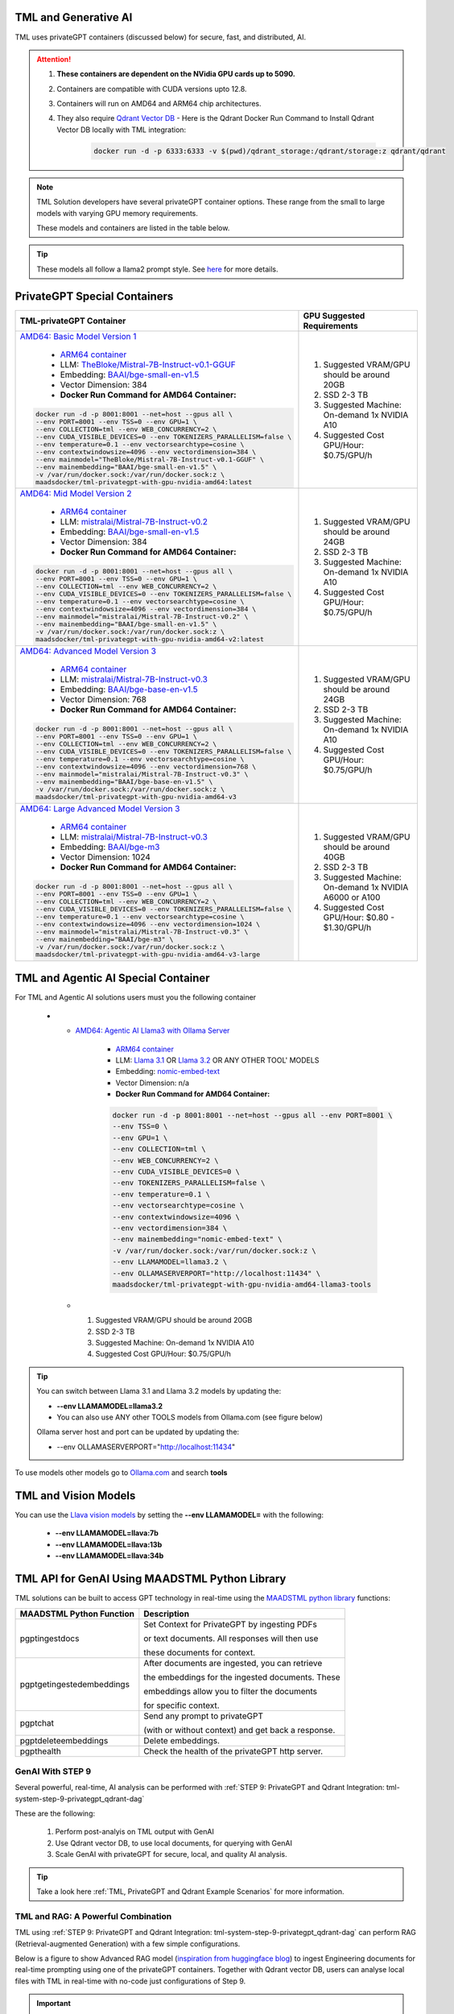 TML and Generative AI
=================

TML uses privateGPT containers (discussed below) for secure, fast, and distributed, AI. 

.. attention::
    #. **These containers are dependent on the NVidia GPU cards up to 5090.**
    #. Containers are compatible with CUDA versions upto 12.8.
    #. Containers will run on AMD64 and ARM64 chip architectures.
    #. They also require `Qdrant Vector DB <https://qdrant.tech/>`_
       - Here is the Qdrant Docker Run Command to Install Qdrant Vector DB locally with TML integration:
          .. code-block::

             docker run -d -p 6333:6333 -v $(pwd)/qdrant_storage:/qdrant/storage:z qdrant/qdrant

.. note::
   TML Solution developers have several privateGPT container options.  These range from the small to large models with varying GPU memory requirements.

   These models and containers are listed in the table below.

.. tip::
   These models all follow a llama2 prompt style.  See `here <https://www.llama.com/docs/model-cards-and-prompt-formats/meta-llama-2/>`_ for more details.

PrivateGPT Special Containers 
========================

.. list-table::

   * - **TML-privateGPT Container**
     - **GPU Suggested Requirements**
   * - `AMD64: Basic Model Version 1 <https://hub.docker.com/r/maadsdocker/tml-privategpt-with-gpu-nvidia-amd64>`_

        * `ARM64 container <https://hub.docker.com/r/maadsdocker/tml-privategpt-with-gpu-nvidia-arm64>`_
        * LLM: `TheBloke/Mistral-7B-Instruct-v0.1-GGUF <https://huggingface.co/TheBloke/Mistral-7B-Instruct-v0.1-GGUF>`_
        * Embedding: `BAAI/bge-small-en-v1.5 <https://huggingface.co/BAAI/bge-small-en-v1.5>`_
        * Vector Dimension: 384
        * **Docker Run Command for AMD64 Container:**
       .. code-block::

            docker run -d -p 8001:8001 --net=host --gpus all \
            --env PORT=8001 --env TSS=0 --env GPU=1 \
            --env COLLECTION=tml --env WEB_CONCURRENCY=2 \
            --env CUDA_VISIBLE_DEVICES=0 --env TOKENIZERS_PARALLELISM=false \
            --env temperature=0.1 --env vectorsearchtype=cosine \
            --env contextwindowsize=4096 --env vectordimension=384 \
            --env mainmodel="TheBloke/Mistral-7B-Instruct-v0.1-GGUF" \
            --env mainembedding="BAAI/bge-small-en-v1.5" \
            -v /var/run/docker.sock:/var/run/docker.sock:z \
            maadsdocker/tml-privategpt-with-gpu-nvidia-amd64:latest

     - #. Suggested VRAM/GPU should be around 20GB
       #. SSD 2-3 TB
       #. Suggested Machine: On-demand 1x NVIDIA A10 
       #. Suggested Cost GPU/Hour: $0.75/GPU/h
   * - `AMD64: Mid Model Version 2 <https://hub.docker.com/r/maadsdocker/tml-privategpt-with-gpu-nvidia-amd64-v2>`_

        * `ARM64 container <https://hub.docker.com/r/maadsdocker/tml-privategpt-with-gpu-nvidia-arm64-v2>`_
        * LLM: `mistralai/Mistral-7B-Instruct-v0.2 <https://huggingface.co/mistralai/Mistral-7B-Instruct-v0.2>`_
        * Embedding: `BAAI/bge-small-en-v1.5 <https://huggingface.co/BAAI/bge-small-en-v1.5>`_
        * Vector Dimension: 384
        * **Docker Run Command for AMD64 Container:**
       .. code-block::

            docker run -d -p 8001:8001 --net=host --gpus all \
            --env PORT=8001 --env TSS=0 --env GPU=1 \
            --env COLLECTION=tml --env WEB_CONCURRENCY=2 \
            --env CUDA_VISIBLE_DEVICES=0 --env TOKENIZERS_PARALLELISM=false \
            --env temperature=0.1 --env vectorsearchtype=cosine \
            --env contextwindowsize=4096 --env vectordimension=384 \
            --env mainmodel="mistralai/Mistral-7B-Instruct-v0.2" \
            --env mainembedding="BAAI/bge-small-en-v1.5" \
            -v /var/run/docker.sock:/var/run/docker.sock:z \
            maadsdocker/tml-privategpt-with-gpu-nvidia-amd64-v2:latest

     - #. Suggested VRAM/GPU should be around 24GB
       #. SSD 2-3 TB
       #. Suggested Machine: On-demand 1x NVIDIA A10 
       #. Suggested Cost GPU/Hour: $0.75/GPU/h
   * - `AMD64: Advanced Model Version 3 <https://hub.docker.com/r/maadsdocker/tml-privategpt-with-gpu-nvidia-amd64-v3>`_

        * `ARM64 container <https://hub.docker.com/r/maadsdocker/tml-privategpt-with-gpu-nvidia-arm64-v3>`_
        * LLM: `mistralai/Mistral-7B-Instruct-v0.3 <https://huggingface.co/mistralai/Mistral-7B-Instruct-v0.3>`_
        * Embedding: `BAAI/bge-base-en-v1.5 <https://huggingface.co/BAAI/bge-base-en-v1.5>`_
        * Vector Dimension: 768
        * **Docker Run Command for AMD64 Container:**
       .. code-block::

            docker run -d -p 8001:8001 --net=host --gpus all \
            --env PORT=8001 --env TSS=0 --env GPU=1 \
            --env COLLECTION=tml --env WEB_CONCURRENCY=2 \
            --env CUDA_VISIBLE_DEVICES=0 --env TOKENIZERS_PARALLELISM=false \
            --env temperature=0.1 --env vectorsearchtype=cosine \
            --env contextwindowsize=4096 --env vectordimension=768 \
            --env mainmodel="mistralai/Mistral-7B-Instruct-v0.3" \
            --env mainembedding="BAAI/bge-base-en-v1.5" \
            -v /var/run/docker.sock:/var/run/docker.sock:z \
            maadsdocker/tml-privategpt-with-gpu-nvidia-amd64-v3

     - #. Suggested VRAM/GPU should be around 24GB
       #. SSD 2-3 TB
       #. Suggested Machine: On-demand 1x NVIDIA A10 
       #. Suggested Cost GPU/Hour: $0.75/GPU/h
   * - `AMD64: Large Advanced Model Version 3 <https://hub.docker.com/r/maadsdocker/tml-privategpt-with-gpu-nvidia-amd64-v3-large>`_

        * `ARM64 container <https://hub.docker.com/r/maadsdocker/tml-privategpt-with-gpu-nvidia-arm64-v3-large>`_
        * LLM: `mistralai/Mistral-7B-Instruct-v0.3 <https://huggingface.co/mistralai/Mistral-7B-Instruct-v0.3>`_
        * Embedding: `BAAI/bge-m3 <https://huggingface.co/BAAI/bge-m3>`_
        * Vector Dimension: 1024
        * **Docker Run Command for AMD64 Container:**
       .. code-block::

            docker run -d -p 8001:8001 --net=host --gpus all \
            --env PORT=8001 --env TSS=0 --env GPU=1 \
            --env COLLECTION=tml --env WEB_CONCURRENCY=2 \
            --env CUDA_VISIBLE_DEVICES=0 --env TOKENIZERS_PARALLELISM=false \
            --env temperature=0.1 --env vectorsearchtype=cosine \
            --env contextwindowsize=4096 --env vectordimension=1024 \
            --env mainmodel="mistralai/Mistral-7B-Instruct-v0.3" \
            --env mainembedding="BAAI/bge-m3" \
            -v /var/run/docker.sock:/var/run/docker.sock:z \
            maadsdocker/tml-privategpt-with-gpu-nvidia-amd64-v3-large

     - #. Suggested VRAM/GPU should be around 40GB
       #. SSD 2-3 TB
       #. Suggested Machine: On-demand 1x NVIDIA A6000 or A100
       #. Suggested Cost GPU/Hour: $0.80 - $1.30/GPU/h

TML and Agentic AI Special Container
============================

For TML and Agentic AI solutions users must you the following container

   * - `AMD64: Agentic AI Llama3 with Ollama Server <https://hub.docker.com/r/maadsdocker/tml-privategpt-with-gpu-nvidia-amd64-llama3-tools>`_

        * `ARM64 container <https://hub.docker.com/r/maadsdocker/tml-privategpt-with-gpu-nvidia-arm64-llama3-tools>`_
        * LLM: `Llama 3.1 <https://huggingface.co/meta-llama/Llama-3.1-8B>`_ OR `Llama 3.2 <https://huggingface.co/meta-llama/Llama-3.2-1B>`_ OR ANY OTHER TOOL' MODELS
        * Embedding: `nomic-embed-text <https://ollama.com/library/nomic-embed-text>`_
        * Vector Dimension: n/a
        * **Docker Run Command for AMD64 Container:**

        .. code-block::

           docker run -d -p 8001:8001 --net=host --gpus all --env PORT=8001 \
           --env TSS=0 \
           --env GPU=1 \
           --env COLLECTION=tml \
           --env WEB_CONCURRENCY=2 \
           --env CUDA_VISIBLE_DEVICES=0 \
           --env TOKENIZERS_PARALLELISM=false \
           --env temperature=0.1 \
           --env vectorsearchtype=cosine \
           --env contextwindowsize=4096 \
           --env vectordimension=384 \
           --env mainembedding="nomic-embed-text" \
           -v /var/run/docker.sock:/var/run/docker.sock:z \
           --env LLAMAMODEL=llama3.2 \
           --env OLLAMASERVERPORT="http://localhost:11434" \
           maadsdocker/tml-privategpt-with-gpu-nvidia-amd64-llama3-tools

     - #. Suggested VRAM/GPU should be around 20GB
       #. SSD 2-3 TB
       #. Suggested Machine: On-demand 1x NVIDIA A10 
       #. Suggested Cost GPU/Hour: $0.75/GPU/h

.. tip::
   You can switch between Llama 3.1 and Llama 3.2 models by updating the:

   -  **--env LLAMAMODEL=llama3.2**

   - You can also use ANY other TOOLS models from Ollama.com (see figure below)

   Ollama server host and port can be updated by updating the:

   - --env OLLAMASERVERPORT="http://localhost:11434" 

To use models other models go to `Ollama.com <https://ollama.com/search?q=tools>`_ and search **tools**

.. figure:: agentic5.png
   :scale: 50%

TML and Vision Models
=========================

You can use the `Llava vision models <https://ollama.com/blog/vision-models>`_ by setting the **\-\-env LLAMAMODEL=** with the following:

 - **\-\-env LLAMAMODEL=llava:7b**
 - **\-\-env LLAMAMODEL=llava:13b**
 - **\-\-env LLAMAMODEL=llava:34b**

TML API for GenAI Using MAADSTML Python Library
==================================

TML solutions can be built to access GPT technology in real-time using the `MAADSTML python library <https://pypi.org/project/maadstml/>`_ functions:

.. list-table::

   * - **MAADSTML Python Function**
     - **Description**
   * - pgptingestdocs
     - Set Context for PrivateGPT by ingesting PDFs 

       or text documents. All responses will then use 

       these documents for context.
   * - pgptgetingestedembeddings
     - After documents are ingested, you can retrieve 

       the embeddings for the ingested documents. These 

       embeddings allow you to filter the documents 

       for specific context.
   * - pgptchat
     - Send any prompt to privateGPT 

       (with or without context) and get back a response.
   * - pgptdeleteembeddings
     - Delete embeddings.
   * - pgpthealth
     - Check the health of the privateGPT http server.

GenAI With STEP 9
------------

Several powerful, real-time, AI analysis can be performed with :ref:`STEP 9: PrivateGPT and Qdrant Integration: tml-system-step-9-privategpt_qdrant-dag`

These are the following:

 1. Perform post-analyis on TML output with GenAI

 2. Use Qdrant vector DB, to use local documents, for querying with GenAI

 3. Scale GenAI with privateGPT for secure, local, and quality AI analysis.  

.. tip::
   Take a look here :ref:`TML, PrivateGPT and Qdrant Example Scenarios` for more information.

TML and RAG: A Powerful Combination
------------

TML using :ref:`STEP 9: PrivateGPT and Qdrant Integration: tml-system-step-9-privategpt_qdrant-dag` can perform RAG (Retrieval-augmented Generation) with a few simple configurations.  

Below is a figure to show Advanced RAG model (`inspiration from huggingface blog <https://huggingface.co/learn/cookbook/en/advanced_rag>`_) to ingest Engineering documents for real-time prompting using one of the privateGPT containers. Together with Qdrant vector DB, users can analyse local files with TML in real-time with no-code just configurations of Step 9.

.. important::
   This would be very useful especially for Cybersecurity uses cases where you want to cross-reference source IP address with web log files to determine if there 
   are any "authentication failures" or "wrong passwords" in the log files associated to the source IP address.

   Together with `Qdrant vector DB <https://qdrant.tech/>`_, users can analyse local files with TML in real-time with no-code just configurations of Step 9, in few seconds. 

.. figure:: rag.png
   :scale: 70%

The incorporation of RAG with TML for real-time cybersecurity analysis of log files is demonstrated in :ref:`Cybersecurity Solution with PrivateGPT, MQTT, HiveMQ`

Private GPT Container
--------------------

More privateGPT containers can be found here: :ref:`PrivateGPT Special Containers`.  The container will require a NVIDIA GPU.

.. code-block::

   docker pull maadsdocker/tml-privategpt-with-gpu-nvidia-amd64

.. code-block::

   docker run -d -p 8001:8001 --net=host --gpus all \
   --env PORT=8001 --env TSS=0 --env GPU=1 \
   --env COLLECTION=tml --env WEB_CONCURRENCY=2 \
   --env CUDA_VISIBLE_DEVICES=0 --env TOKENIZERS_PARALLELISM=false \
   --env temperature=0.1 --env vectorsearchtype=cosine \
   --env contextwindowsize=4096 --env vectordimension=384 \
   --env mainmodel="TheBloke/Mistral-7B-Instruct-v0.1-GGUF" \
   --env mainembedding="BAAI/bge-small-en-v1.5" \
   maadsdocker/tml-privategpt-with-gpu-nvidia-amd64:latest

.. tip::

   To check if privateGPT is running enter this in your browser: http://localhost:8001

   You should see the private GPT website below.

.. figure:: pgpt1.png
    :scale: 70%

.. note::
   
   If you set WEB_CONCURRENCY greater than 1, you will need Qdrant Vector DB running (see below)


PrivateGPT Container With NO GPU
-----------------

.. tip::

   If you do not have a Nvidia GPU you can use the docker container with NO GPU: 

   docker run -d -p 8001:8001 --env PORT=8001 --env GPU=0 --env CUDA_VISIBLE_DEVICES=0  maadsdocker/tml-privategpt-no-gpu-amd64

Installing CUDA For NVIDIA GPU
^^^^^^^^^^^^^^^^^^

.. important::
   It is highly recommended that users run the privateGPT container using the NVIDIA GPU for FASTER performance.  

   If you have a NVIDIA GPU you must install the `CUDA Software Development Kit <https://developer.nvidia.com/cuda-downloads>`_ in your Linux environment.

   To confirm your GPU card is recognized in Linux type: **nvidia-smi** - You should see an image similar to below.

.. figure:: nvidia.png
   :scale: 70%

NVIDIA Common Issues
^^^^^^^^^^^^^^^^^^^^^^^^

.. important::
   
   If you run Docker or Minikube with the **\-\-gpus all** flag and see an ERROR message like:

    **docker: Error response from daemon: could not select device driver "" with capabilities: [[gpu]].**

    Then run the following:

.. code-block::

   sudo nvidia-ctk runtime configure --runtime=docker 

   sudo systemctl restart docker

.. attention::

   Make sure to STOP the TSS Container and other containers before running Kubernetes/Minikube.

   If you get the following WARNING from Kubernetes:

    Warning  FailedScheduling  13m    default-scheduler  0/1 nodes are available: 1 Insufficient nvidia.com/gpu. preemption: 0/1 nodes are available: 1 No preemption victims found for 
    incoming pod.

    Issue the commands below:

.. code-block::

   sudo apt update && sudo apt install -y nvidia-docker2

   sudo nvidia-ctk runtime configure --runtime=docker
  
   sudo systemctl restart docker

To Enable GPU in Kubernetes
---------------------------

You can apply the following YML file to the Kubernetes cluster to enable GPU support.

.. code-block::

   kubectl create -f https://raw.githubusercontent.com/NVIDIA/k8s-device-plugin/v0.12.3/nvidia-device-plugin.yml


Also see section: :ref:`NVIDIA GPU On Windows WSL`

Accessing PrivateGPT With MAADSTML Python API
-----------------

Once you have the PrivateGPT container running you can access it using the maadstml API. Here is some sample Python code to access the privateGPT container:

.. note::

   Since PrivateGPT is compatible with REST API, you can use any programming language, and take advantage of free, and fast AI.

.. code-block::
   :emphasize-lines: 4,11,21,22,23,26

   import maadstml
   import json

   def sendpromptgpt(prompt,pgptip,pgptport):
     pgptendpoint="/v1/completions"
     includesources=False
     docfilter=""
     context=False

     try:
       response=maadstml.pgptchat(prompt,context,docfilter,pgptport,includesources,pgptip,pgptendpoint)
       jb=json.loads(response)
       response=jb['choices'][0]['message']['content']
      
     except Exception as e:
      print("ERROR: connecting to PrivateGPT=",e)
      return ""

     return response

   def setupprompt():
        pgptip="http://127.0.0.1"
        pgptport="8001"

        prompt="Who is the prime minister of Canada?"
        message=sendpromptgpt(prompt,pgptip,pgptport) 

.. list-table::

   * - **Details of LLM Used in privateGPT Container**
   * - llm_load_print_meta: format = GGUF V2
   * - llm_load_print_meta: arch = llama
   * - llm_load_print_meta: vocab type = SPM
   * - llm_load_print_meta: n_vocab = 32000
   * - llm_load_print_meta: n_merges = 0
   * - llm_load_print_meta: n_ctx_train = 32768
   * - llm_load_print_meta: n_embd = 4096
   * - llm_load_print_meta: n_head = 32
   * - llm_load_print_meta: n_head_kv = 8
   * - llm_load_print_meta: n_layer = 32
   * - llm_load_print_meta: n_rot = 128
   * - llm_load_print_meta: n_gqa = 4
   * - llm_load_print_meta: f_norm_eps = 0.0e+00
   * - llm_load_print_meta: f_norm_rms_eps = 1.0e-05
   * - llm_load_print_meta: f_clamp_kqv = 0.0e+00
   * - llm_load_print_meta: f_max_alibi_bias = 0.0e+00
   * - llm_load_print_meta: n_ff = 14336
   * - llm_load_print_meta: rope scaling = linear
   * - llm_load_print_meta: freq_base_train = 10000.0
   * - llm_load_print_meta: freq_scale_train = 1
   * - llm_load_print_meta: n_yarn_orig_ctx = 32768
   * - llm_load_print_meta: rope_finetuned = unknown
   * - llm_load_print_meta: model type = 7B
   * - llm_load_print_meta: model ftype = mostly Q4_K - Medium
   * - llm_load_print_meta: model params = 7.24 B
   * - llm_load_print_meta: model size = 4.07 GiB (4.83 BPW)
   * - **llm_load_print_meta: general.name = mistralai_mistral-7b-instruct-v0.2**
   * - llm_load_print_meta: BOS token = 1 ''
   * - llm_load_print_meta: EOS token = 2 ''
   * - llm_load_print_meta: UNK token = 0 ''
   * - llm_load_print_meta: LF token = 13 '<0x0A>'
   * - llm_load_tensors: ggml ctx size = 0.11 MB
   * - llm_load_tensors: mem required = 4165.47 MB

Qdrant Vector Database
---------------------

The privateGPT is also integrated with `Qdrant Vector DB <https://qdrant.tech/>`_

.. code-block::

   docker run -d -p 6333:6333 -v $(pwd)/qdrant_storage:/qdrant/storage:z qdrant/qdrant

.. tip::
   After running the container, to access the Qdrant dashboard enter the following URL in your browser:

    .. code-block::

        http://localhost:6333/dashboard
   
